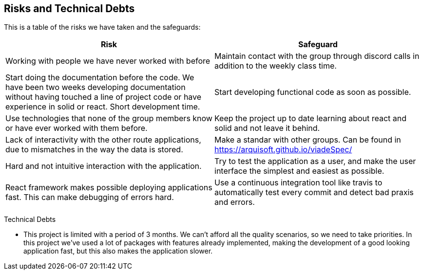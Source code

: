 [[section-technical-risks]]
== Risks and Technical Debts

This is a table of the risks we have taken and the safeguards:

[options="header",cols="1,1"]
|===
|Risk|Safeguard
|Working with people we have never worked with before|Maintain contact with the group through discord calls in addition to the weekly class time.
|Start doing the documentation before the code. We have been two weeks developing documentation without having touched a line of project code or have experience in solid or react. Short development time.|Start developing functional code as soon as possible.
|Use technologies that none of the group members know or have ever worked with them before.|Keep the project up to date learning about react and solid and not leave it behind.
|Lack of interactivity with the other route applications, due to mismatches  in the way the data is stored. |Make a standar with other groups. Can be found in https://arquisoft.github.io/viadeSpec/
|Hard and not intuitive interaction with the application. |Try to test the application as a user, and make the user interface the simplest and easiest as possible.
|React framework makes possible deploying applications fast. This can make debugging of errors hard. |Use a continuous integration tool like travis to automatically test every commit and detect bad praxis and errors.
|===

Technical Debts

- This project is limited with a period of 3 months. We can't afford all the quality scenarios, so we need to take priorities.
In this project we've used a lot of packages with features already implemented, making the development of a good looking application fast, but this also makes the application slower.
